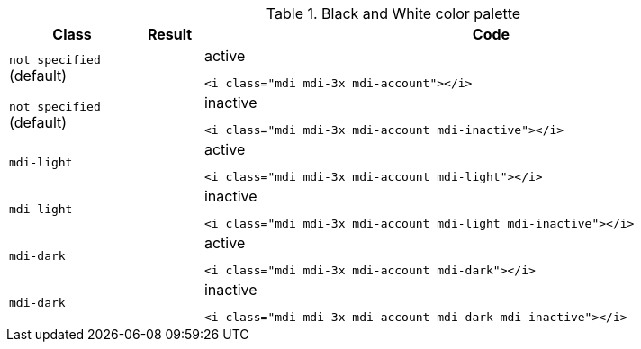 
.Black and White color palette
[cols="2,1,9a", options="header", role="table-responsive-stacked-lg mb-5"]
|===============================================================================
|Class |Result |Code

|`not specified` (default)
|pass:[<i class="mdi mdi-3x mdi-account"></i>]
|
.active
[source, html]
----
<i class="mdi mdi-3x mdi-account"></i>
----

|`not specified` (default)
|pass:[<i class="mdi mdi-3x mdi-account mdi-inactive"></i>]
|
.inactive
[source, html]
----
<i class="mdi mdi-3x mdi-account mdi-inactive"></i>
----

|`mdi-light`
|pass:[<i class="mdi mdi-3x mdi-account mdi-light"></i>]
|
.active
[source, html]
----
<i class="mdi mdi-3x mdi-account mdi-light"></i>
----

|`mdi-light`
|pass:[<i class="mdi mdi-3x mdi-account mdi-light mdi-inactive"></i>]
|
.inactive
[source, html]
----
<i class="mdi mdi-3x mdi-account mdi-light mdi-inactive"></i>
----

|`mdi-dark`
|pass:[<i class="mdi mdi-3x mdi-account mdi-dark"></i>]
|
.active
[source, html]
----
<i class="mdi mdi-3x mdi-account mdi-dark"></i>
----

|`mdi-dark`
|pass:[<i class="mdi mdi-3x mdi-account mdi-dark mdi-inactive"></i>]
|
.inactive
[source, html]
----
<i class="mdi mdi-3x mdi-account mdi-dark mdi-inactive"></i>
----

|===============================================================================

